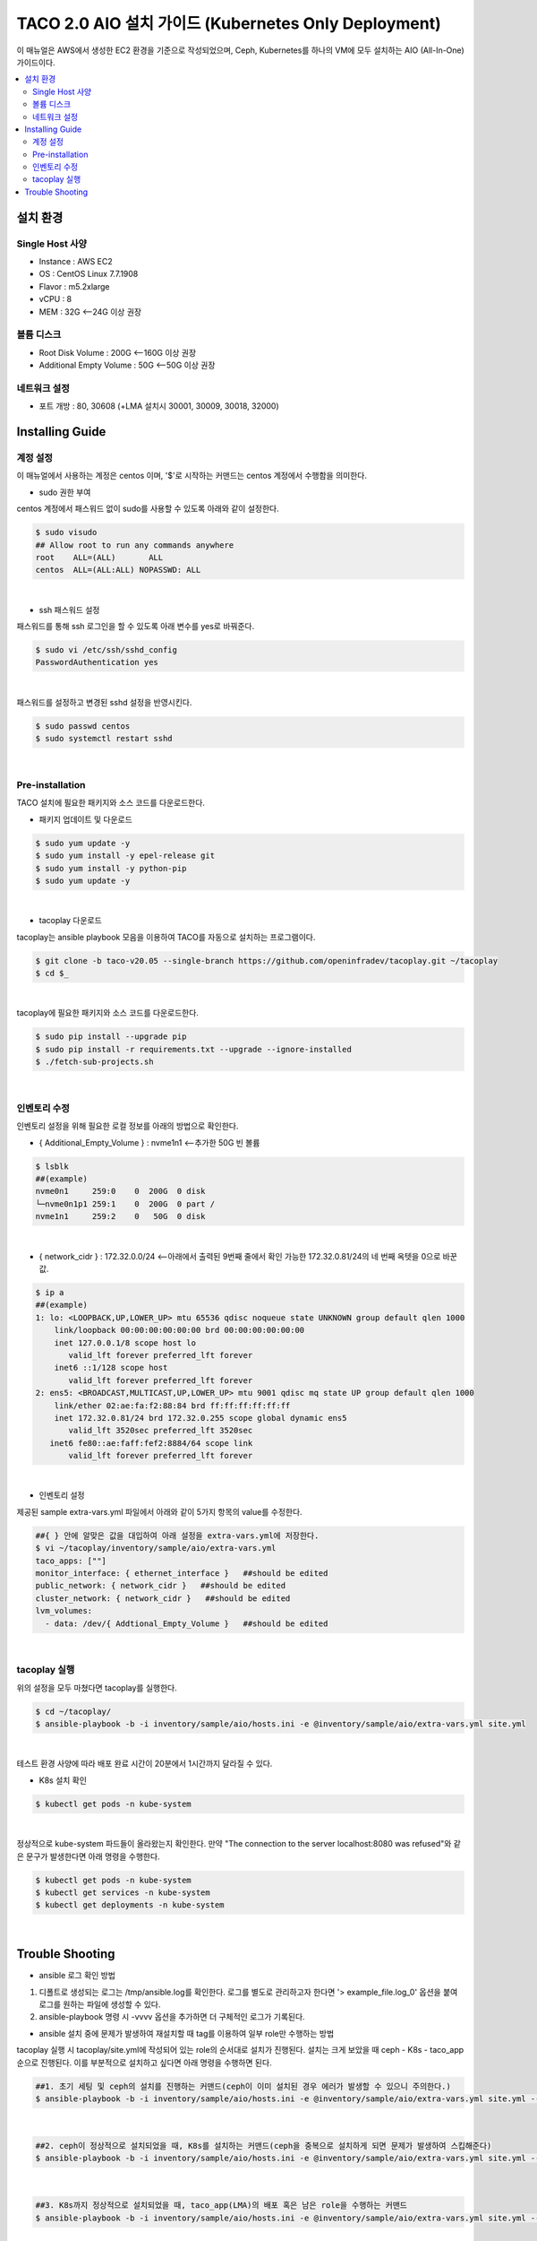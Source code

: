 **************************************************
TACO 2.0 AIO 설치 가이드 (Kubernetes Only Deployment)
**************************************************

이 매뉴얼은 AWS에서 생성한 EC2 환경을 기준으로 작성되었으며, Ceph, Kubernetes를 하나의 VM에 모두 설치하는 AIO (All-In-One) 가이드이다.

.. contents::
  :local:

설치 환경
=========

Single Host 사양
^^^^^^^^^^^^^^^^

* Instance : AWS EC2
* OS : CentOS Linux 7.7.1908
* Flavor : m5.2xlarge
* vCPU : 8
* MEM : 32G   <--24G 이상 권장

볼륨 디스크
^^^^^^^^^^^

* Root Disk Volume : 200G   <--160G 이상 권장
* Additional Empty Volume : 50G   <--50G 이상 권장

네트워크 설정
^^^^^^^^^^^^

* 포트 개방 : 80, 30608 (+LMA 설치시 30001, 30009, 30018, 32000)

Installing Guide
================

계정 설정
^^^^^^^^^

이 매뉴얼에서 사용하는 계정은 centos 이며, '$'로 시작하는 커맨드는 centos 계정에서 수행함을 의미한다.

* sudo 권한 부여

centos 계정에서 패스워드 없이 sudo를 사용할 수 있도록 아래와 같이 설정한다.

.. code-block:: bash

   $ sudo visudo
   ## Allow root to run any commands anywhere
   root    ALL=(ALL)       ALL
   centos  ALL=(ALL:ALL) NOPASSWD: ALL

|

* ssh 패스워드 설정

패스워드를 통해 ssh 로그인을 할 수 있도록 아래 변수를 yes로 바꿔준다.

.. code-block:: bash

   $ sudo vi /etc/ssh/sshd_config
   PasswordAuthentication yes

|

패스워드를 설정하고 변경된 sshd 설정을 반영시킨다.

.. code-block:: bash

   $ sudo passwd centos
   $ sudo systemctl restart sshd

|

Pre-installation
^^^^^^^^^^^^^^^^

TACO 설치에 필요한 패키지와 소스 코드를 다운로드한다.

* 패키지 업데이트 및 다운로드

.. code-block:: bash

   $ sudo yum update -y
   $ sudo yum install -y epel-release git
   $ sudo yum install -y python-pip
   $ sudo yum update -y 

|

* tacoplay 다운로드

tacoplay는 ansible playbook 모음을 이용하여 TACO를 자동으로 설치하는 프로그램이다.

.. code-block:: bash

   $ git clone -b taco-v20.05 --single-branch https://github.com/openinfradev/tacoplay.git ~/tacoplay
   $ cd $_

|

tacoplay에 필요한 패키지와 소스 코드를 다운로드한다.

.. code-block:: bash

   $ sudo pip install --upgrade pip
   $ sudo pip install -r requirements.txt --upgrade --ignore-installed
   $ ./fetch-sub-projects.sh

|

인벤토리 수정
^^^^^^^^^^^^

인벤토리 설정을 위해 필요한 로컬 정보를 아래의 방법으로 확인한다.

* { Additional_Empty_Volume } : nvme1n1   <--추가한 50G 빈 볼륨

.. code-block:: bash

   $ lsblk
   ##(example)
   nvme0n1     259:0    0  200G  0 disk
   └─nvme0n1p1 259:1    0  200G  0 part /
   nvme1n1     259:2    0   50G  0 disk

|

* { network_cidr } : 172.32.0.0/24   <--아래에서 출력된 9번째 줄에서 확인 가능한 172.32.0.81/24의 네 번째 옥텟을 0으로 바꾼 값.

.. code-block:: bash

   $ ip a
   ##(example)
   1: lo: <LOOPBACK,UP,LOWER_UP> mtu 65536 qdisc noqueue state UNKNOWN group default qlen 1000
       link/loopback 00:00:00:00:00:00 brd 00:00:00:00:00:00
       inet 127.0.0.1/8 scope host lo
          valid_lft forever preferred_lft forever
       inet6 ::1/128 scope host
          valid_lft forever preferred_lft forever
   2: ens5: <BROADCAST,MULTICAST,UP,LOWER_UP> mtu 9001 qdisc mq state UP group default qlen 1000
       link/ether 02:ae:fa:f2:88:84 brd ff:ff:ff:ff:ff:ff
       inet 172.32.0.81/24 brd 172.32.0.255 scope global dynamic ens5
          valid_lft 3520sec preferred_lft 3520sec
      inet6 fe80::ae:faff:fef2:8884/64 scope link
          valid_lft forever preferred_lft forever

|

* 인벤토리 설정

제공된 sample extra-vars.yml 파일에서 아래와 같이 5가지 항목의 value를 수정한다.

.. code-block:: bash

   ##{ } 안에 알맞은 값을 대입하여 아래 설정을 extra-vars.yml에 저장한다.
   $ vi ~/tacoplay/inventory/sample/aio/extra-vars.yml
   taco_apps: [""]
   monitor_interface: { ethernet_interface }   ##should be edited
   public_network: { network_cidr }   ##should be edited
   cluster_network: { network_cidr }   ##should be edited
   lvm_volumes:
     - data: /dev/{ Addtional_Empty_Volume }   ##should be edited

|

tacoplay 실행
^^^^^^^^^^^^

위의 설정을 모두 마쳤다면 tacoplay를 실행한다.

.. code-block:: bash

   $ cd ~/tacoplay/
   $ ansible-playbook -b -i inventory/sample/aio/hosts.ini -e @inventory/sample/aio/extra-vars.yml site.yml

|

테스트 환경 사양에 따라 배포 완료 시간이 20분에서 1시간까지 달라질 수 있다.

* K8s 설치 확인

.. code-block:: bash

   $ kubectl get pods -n kube-system

|

정상적으로 kube-system 파드들이 올라왔는지 확인한다. 만약 "The connection to the server localhost:8080 was refused"와 같은 문구가 발생한다면 아래 명령을 수행한다.

.. code-block:: bash

   $ kubectl get pods -n kube-system
   $ kubectl get services -n kube-system
   $ kubectl get deployments -n kube-system

|

Trouble Shooting
================

* ansible 로그 확인 방법
1. 디폴트로 생성되는 로그는 /tmp/ansible.log를 확인한다. 로그를 별도로 관리하고자 한다면 '> example_file.log_0' 옵션을 붙여 로그를 원하는 파일에 생성할 수 있다.
2. ansible-playbook 명령 시 -vvvv 옵션을 추가하면 더 구체적인 로그가 기록된다.

* ansible 설치 중에 문제가 발생하여 재설치할 때 tag를 이용하여 일부 role만 수행하는 방법
tacoplay 실행 시 tacoplay/site.yml에 작성되어 있는 role의 순서대로 설치가 진행된다. 설치는 크게 보았을 때 ceph - K8s - taco_app 순으로 진행된다. 이를 부분적으로 설치하고 싶다면 아래 명령을 수행하면 된다.

.. code-block:: bash

   ##1. 초기 세팅 및 ceph의 설치를 진행하는 커맨드(ceph이 이미 설치된 경우 에러가 발생할 수 있으니 주의한다.)
   $ ansible-playbook -b -i inventory/sample/aio/hosts.ini -e @inventory/sample/aio/extra-vars.yml site.yml --tags setup-os,ceph,ceph-post-install --skip-tags k8s
   
|

.. code-block:: bash

   ##2. ceph이 정상적으로 설치되었을 때, K8s를 설치하는 커맨드(ceph을 중복으로 설치하게 되면 문제가 발생하여 스킵해준다)
   $ ansible-playbook -b -i inventory/sample/aio/hosts.ini -e @inventory/sample/aio/extra-vars.yml site.yml --tags ceph-post-install,k8s,taco-clients --skip-tags ceph

|

.. code-block:: bash

   ##3. K8s까지 정상적으로 설치되었을 때, taco_app(LMA)의 배포 혹은 남은 role을 수행하는 커맨드
   $ ansible-playbook -b -i inventory/sample/aio/hosts.ini -e @inventory/sample/aio/extra-vars.yml site.yml --skip-tags ceph,k8s

|

* K8s 설치 관련 문제 발생 시
1. kube-system 네임스페이스를 갖는 K8s 리소스들이 잘 작동 중인지 확인한다.

.. code-block:: bash

   $ kubectl get pods -n kube-system
   $ kubectl get services -n kube-system
   $ kubectl get deployments -n kube-system

|

2. "The connection to the server localhost:8080 was refused - did you specify the right host or port?"와 같은 문구가 발생한다면

.. code-block:: bash

   $ mkdir -p $HOME/.kube
   $ sudo cp -i /etc/kubernetes/admin.conf $HOME/.kube/config
   $ sudo chown $(id -u):$(id -g) $HOME/.kube/config

|

위 명령을 순차적으로 수행한다. root 계정에서는 K8s 클러스터에 접근할 수 있으나 centos와 같은 user 계정에서 접근하지 못할 때 발생한다.(참고: https://snowdeer.github.io/kubernetes/2018/02/13/kubernetes-can-not-use-kubectl/)
